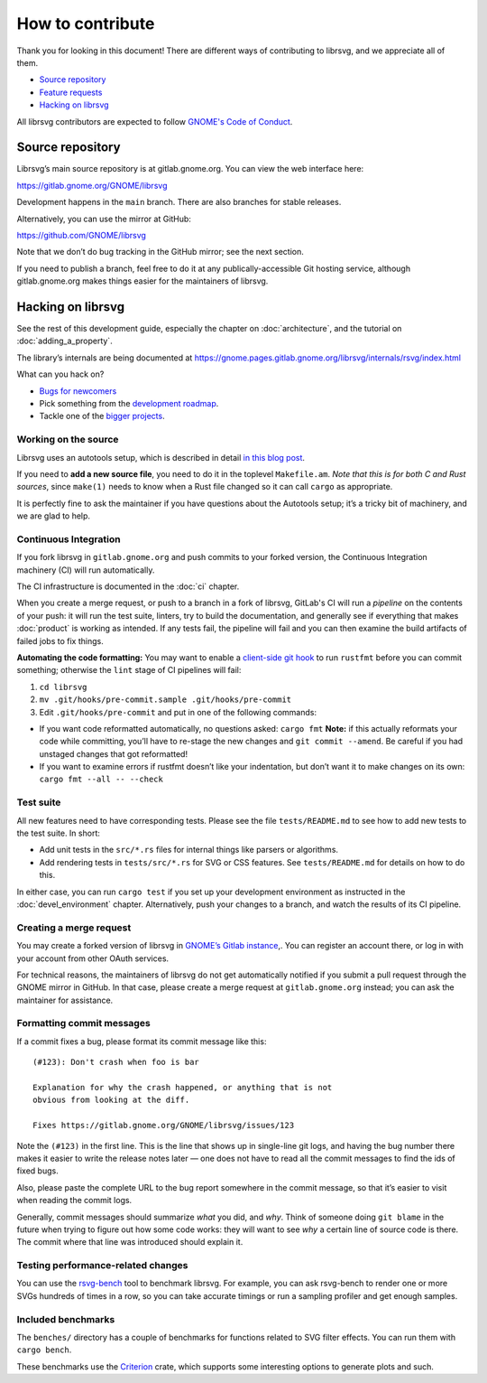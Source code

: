 How to contribute
=================

Thank you for looking in this document! There are different ways of
contributing to librsvg, and we appreciate all of them.

-  `Source repository <#source-repository>`__
-  `Feature requests <#feature-requests>`__
-  `Hacking on librsvg <#hacking-on-librsvg>`__

All librsvg contributors are expected to follow `GNOME's Code of
Conduct <https://conduct.gnome.org>`_.

Source repository
-----------------

Librsvg’s main source repository is at gitlab.gnome.org. You can view
the web interface here:

https://gitlab.gnome.org/GNOME/librsvg

Development happens in the ``main`` branch. There are also branches for
stable releases.

Alternatively, you can use the mirror at GitHub:

https://github.com/GNOME/librsvg

Note that we don’t do bug tracking in the GitHub mirror; see the next
section.

If you need to publish a branch, feel free to do it at any
publically-accessible Git hosting service, although gitlab.gnome.org
makes things easier for the maintainers of librsvg.

Hacking on librsvg
------------------

See the rest of this development guide, especially the chapter on
:doc:`architecture`, and the tutorial on :doc:`adding_a_property`.

The library’s internals are being documented at
https://gnome.pages.gitlab.gnome.org/librsvg/internals/rsvg/index.html

What can you hack on?

- `Bugs for
  newcomers <https://gitlab.gnome.org/GNOME/librsvg/-/issues?label_name%5B%5D=4.+Newcomers>`__
- Pick something from the `development
  roadmap <https://gnome.pages.gitlab.gnome.org/librsvg/devel-docs/roadmap.html>`__.
- Tackle one of the `bigger projects
  <https://gitlab.gnome.org/GNOME/librsvg/-/issues/?label_name%5B%5D=project>`_.

Working on the source
~~~~~~~~~~~~~~~~~~~~~

Librsvg uses an autotools setup, which is described in detail `in this
blog
post <https://viruta.org/librsvgs-build-infrastructure-autotools-and-rust.html>`__.

If you need to **add a new source file**, you need to do it in the
toplevel ``Makefile.am``. *Note that this is for both
C and Rust sources*, since ``make(1)`` needs to know when a Rust file
changed so it can call ``cargo`` as appropriate.

It is perfectly fine to ask the maintainer if you have questions about
the Autotools setup; it’s a tricky bit of machinery, and we are glad
to help.

Continuous Integration
~~~~~~~~~~~~~~~~~~~~~~

If you fork librsvg in ``gitlab.gnome.org`` and push commits to your
forked version, the Continuous Integration machinery (CI) will run
automatically.

The CI infrastructure is documented in the :doc:`ci` chapter.

When you create a merge request, or push to a branch in a fork of
librsvg, GitLab's CI will run a *pipeline* on the contents of your
push: it will run the test suite, linters, try to build the
documentation, and generally see if everything that makes
:doc:`product` is working as intended.  If any tests fail, the
pipeline will fail and you can then examine the build artifacts of
failed jobs to fix things.

**Automating the code formatting:** You may want to enable a
`client-side git
hook <https://git-scm.com/book/en/v2/Customizing-Git-Git-Hooks>`__ to
run ``rustfmt`` before you can commit something; otherwise the ``lint``
stage of CI pipelines will fail:

1. ``cd librsvg``

2. ``mv .git/hooks/pre-commit.sample .git/hooks/pre-commit``

3. Edit ``.git/hooks/pre-commit`` and put in one of the following
   commands:

-  If you want code reformatted automatically, no questions asked:
   ``cargo fmt`` **Note:** if this actually reformats your code while
   committing, you’ll have to re-stage the new changes and
   ``git commit --amend``. Be careful if you had unstaged changes that
   got reformatted!

-  If you want to examine errors if rustfmt doesn’t like your
   indentation, but don’t want it to make changes on its own:
   ``cargo fmt --all -- --check``

Test suite
~~~~~~~~~~

All new features need to have corresponding tests.  Please see the
file ``tests/README.md`` to see how to add new tests to the test suite.  In short:

- Add unit tests in the ``src/*.rs`` files for internal things like
  parsers or algorithms.

- Add rendering tests in ``tests/src/*.rs`` for SVG or CSS features.
  See ``tests/README.md`` for details on how to do this.

In either case, you can run ``cargo test`` if you set up your
development environment as instructed in the :doc:`devel_environment`
chapter.  Alternatively, push your changes to a branch, and watch the
results of its CI pipeline.

Creating a merge request
~~~~~~~~~~~~~~~~~~~~~~~~

You may create a forked version of librsvg in `GNOME’s Gitlab instance
<https://gitlab.gnome.org/GNOME/librsvg>`__,. You can register an
account there, or log in with your account from other OAuth services.

For technical reasons, the maintainers of librsvg do not get
automatically notified if you submit a pull request through the GNOME
mirror in GitHub.  In that case, please create a merge request at
``gitlab.gnome.org`` instead; you can ask the maintainer for assistance.

Formatting commit messages
~~~~~~~~~~~~~~~~~~~~~~~~~~

If a commit fixes a bug, please format its commit message like this:

::

   (#123): Don't crash when foo is bar

   Explanation for why the crash happened, or anything that is not
   obvious from looking at the diff.

   Fixes https://gitlab.gnome.org/GNOME/librsvg/issues/123

Note the ``(#123)`` in the first line. This is the line that shows up in
single-line git logs, and having the bug number there makes it easier to
write the release notes later — one does not have to read all the commit
messages to find the ids of fixed bugs.

Also, please paste the complete URL to the bug report somewhere in the
commit message, so that it’s easier to visit when reading the commit
logs.

Generally, commit messages should summarize *what* you did, and *why*.
Think of someone doing ``git blame`` in the future when trying to figure
out how some code works: they will want to see *why* a certain line of
source code is there. The commit where that line was introduced should
explain it.

Testing performance-related changes
~~~~~~~~~~~~~~~~~~~~~~~~~~~~~~~~~~~

You can use the
`rsvg-bench <https://gitlab.gnome.org/federico/rsvg-bench>`__ tool to
benchmark librsvg.  For example, you can ask rsvg-bench
to render one or more SVGs hundreds of times in a row, so you can take
accurate timings or run a sampling profiler and get enough samples.

Included benchmarks
~~~~~~~~~~~~~~~~~~~

The ``benches/`` directory has a couple of benchmarks for functions
related to SVG filter effects.  You can run them with ``cargo bench``.

These benchmarks use the
`Criterion <https://crates.io/crates/criterion>`__ crate, which supports
some interesting options to generate plots and such.
